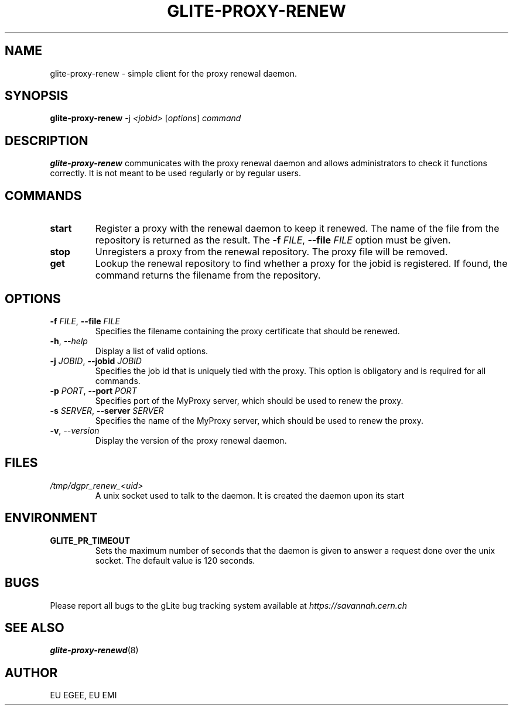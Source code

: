 .TH GLITE-PROXY-RENEW 1 "April 2011" "EU EMI Project" "Proxy renewal"

.SH NAME
glite-proxy-renew - simple client for the proxy renewal daemon.

.SH SYNOPSIS
.B glite-proxy-renew
.RI -j " <jobid> " [ options ] " command"
.br

.SH DESCRIPTION
.B glite-proxy-renew
communicates with the proxy renewal daemon and allows administrators to
check it functions correctly. It is not meant to be used regularly or by
regular users.

.SH COMMANDS
.TP
.BI "start "
Register a proxy
with the renewal daemon to keep it renewed. The name of the
file from the repository is returned as the result. The
.BI \-f " FILE" "\fR,\fP --file " FILE
option must be given.

.TP
.BI "stop "
Unregisters a proxy from the renewal repository. The proxy file will be removed.

.TP
.BI get
Lookup the renewal repository to find whether a proxy for the jobid is
registered. If found, the command returns the filename from the
repository.

.SH OPTIONS
.TP
.BI \-f " FILE" "\fR,\fP --file " FILE
Specifies the filename containing the proxy certificate that should be
renewed.

.TP
.BI \-h "\fR,\fP --help "
Display a list of valid options.

.TP
.BI \-j " JOBID" "\fR,\fP --jobid " JOBID
Specifies the job id that is uniquely tied with the proxy.
This option is obligatory and is required for all commands. 

.TP
.BI \-p " PORT" "\fR,\fP --port " PORT
Specifies port of the MyProxy server, which should be used to renew the
proxy.

.TP
.BI \-s " SERVER" "\fR,\fP --server " SERVER
Specifies the name of the MyProxy server, which should be used to renew the
proxy.

.TP
.BI \-v "\fR,\fP --version "
Display the version of the proxy renewal daemon.

.SH FILES
.TP
.I /tmp/dgpr_renew_<uid>
A unix socket used to talk to the daemon. It is created the daemon upon its
start

.SH ENVIRONMENT
.TP
.B GLITE_PR_TIMEOUT
Sets the maximum number of seconds that the daemon is given to answer a
request done over the unix socket. The default value is 120 seconds.

.SH BUGS
Please report all bugs to the gLite bug tracking system available at
.I https://savannah.cern.ch

.SH SEE ALSO
.B glite-proxy-renewd\fR(8)\fP

.SH AUTHOR
EU EGEE, EU EMI
